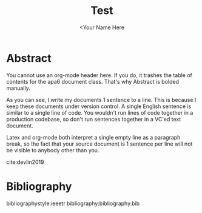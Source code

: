 #+TITLE: Test
#+AUTHOR: <Your Name Here
#+BIBLIOGRAPHY: bibliography.bib
#+latex_header: \usepackage[bibstyle=ieeetr, hyperref=true,backref=true,maxcitenames=3,url=true,backend=biber,natbib=true] {biblatex}
#+latex_header: \addbibresource{bibliography.bib}

* Abstract

You cannot use an org-mode header here.
If you do, it trashes the table of contents for the apa6 document class.
That's why Abstract is bolded manually.

As you can see, I write my documents 1 sentence to a line.
This is because I keep these documents under version control.
A single English sentence is similar to a single line of code.
You wouldn't run lines of code together in a production codebase, so don't run sentences together in a VC'ed text document.

Latex and org-mode both interpret a single empty line as a paragraph break, so the fact that your source document is 1 sentence per line will not be visible to anybody other than you.

cite:devlin2019
* Bibliography
bibliographystyle:ieeetr
bibliography:bibliography.bib
